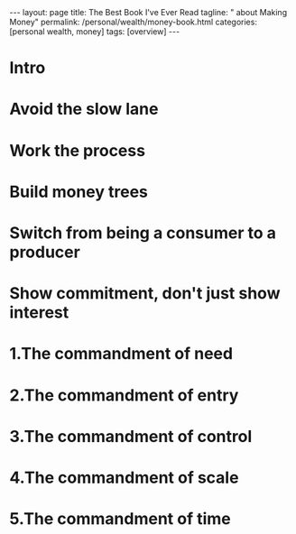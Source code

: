 #+BEGIN_EXPORT html
---
layout: page
title: The Best Book I've Ever Read
tagline: "  about Making Money"
permalink: /personal/wealth/money-book.html
categories: [personal wealth, money]
tags: [overview]
---
#+END_EXPORT

#+STARTUP: showall indent
#+OPTIONS: tags:nil num:nil \n:nil @:t ::t |:t ^:{} _:{} *:t
#+TOC: headlines 2
#+PROPERTY:header-args :results output :exports both :eval no-export
#+CATEGORY: Money
#+TODO: RAW INIT TODO ACTIVE | MAYBE DONE CLOSED

*  Intro

*  Avoid the slow lane

*  Work the process

*  Build money trees

*  Switch from being a consumer to a producer

*  Show commitment, don't just show interest

*  1.The commandment of need 

*  2.The commandment of entry

*  3.The commandment of control

*  4.The commandment of scale

*  5.The commandment of time

* Notes                                                      :noexport:notes:
